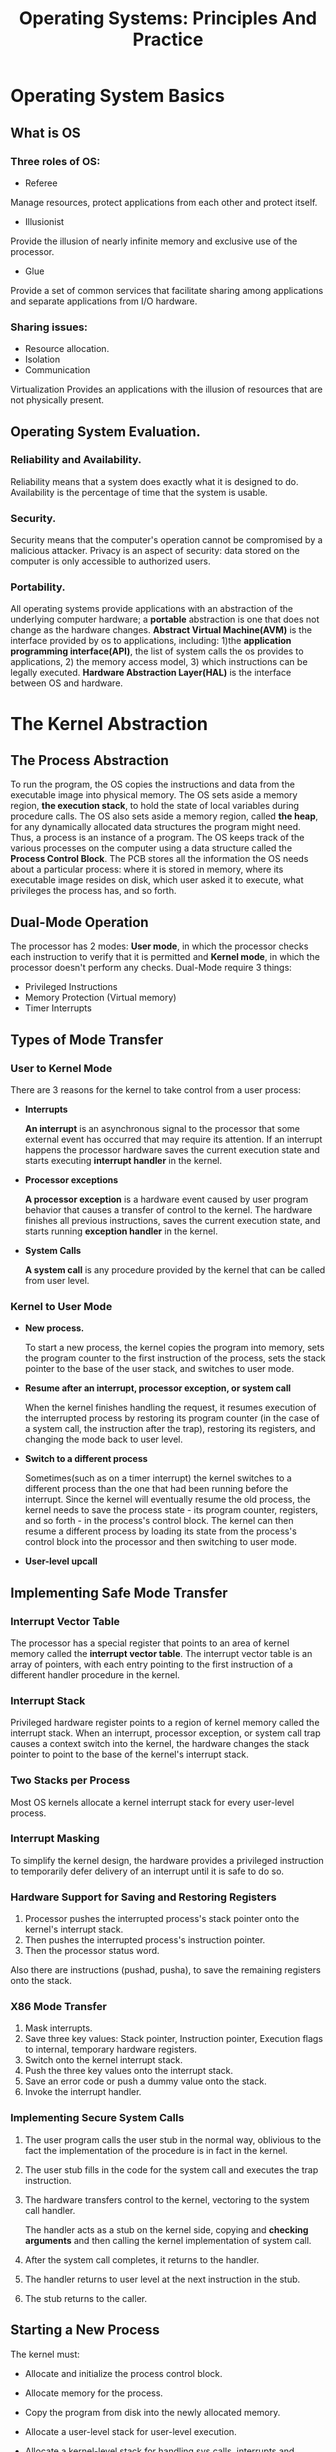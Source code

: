 #+TITLE: Operating Systems: Principles And Practice
#+OPTIONS: num:nil toc:nil

* Operating System Basics
** What is OS
*** Three roles of OS:
    - Referee
  
    Manage resources, protect applications from each other and protect
    itself.

    - Illusionist

    Provide the illusion of nearly infinite memory and exclusive use
    of the processor.

    - Glue

    Provide a set of common services that facilitate sharing among
    applications and separate applications from I/O hardware.

*** Sharing issues:
    - Resource allocation.
    - Isolation
    - Communication

    Virtualization Provides an applications with the illusion of
    resources that are not physically present.

** Operating System Evaluation.
*** Reliability and Availability.
    Reliability means that a system does exactly what it is designed
    to do. Availability is the percentage of time that the system is
    usable.

*** Security.
    Security means that the computer's operation cannot be compromised
    by a malicious attacker. Privacy is an aspect of security: data
    stored on the computer is only accessible to authorized users.

*** Portability.
    All operating systems provide applications with an abstraction of
    the underlying computer hardware; a *portable* abstraction is one
    that does not change as the hardware changes. *Abstract Virtual
    Machine(AVM)* is the interface provided by os to applications,
    including: 1)the *application programming interface(API)*, the list
    of system calls the os provides to applications, 2) the memory
    access model, 3) which instructions can be legally
    executed. *Hardware Abstraction Layer(HAL)* is the interface
    between OS and hardware.


* The Kernel Abstraction
** The Process Abstraction
   To run the program, the OS copies the instructions and data from
   the executable image into physical memory. The OS sets aside a
   memory region, *the execution stack*, to hold the state of local
   variables during procedure calls. The OS also sets aside a memory
   region, called *the heap*, for any dynamically allocated data
   structures the program might need. Thus, a process is an instance
   of a program. The OS keeps track of the various processes on the
   computer using a data structure called the *Process Control
   Block*. The PCB stores all the information the OS needs about a
   particular process: where it is stored in memory, where its
   executable image resides on disk, which user asked it to execute,
   what privileges the process has, and so forth.

** Dual-Mode Operation
   The processor has 2 modes: *User mode*, in which the processor
   checks each instruction to verify that it is permitted and *Kernel
   mode*, in which the processor doesn't perform any checks.
   Dual-Mode require 3 things:
   - Privileged Instructions
   - Memory Protection (Virtual memory)
   - Timer Interrupts

** Types of Mode Transfer
*** User to Kernel Mode
    There are 3 reasons for the kernel to take control from a user
    process:

    - *Interrupts*

      *An interrupt* is an asynchronous signal to the processor that
      some external event has occurred that may require its
      attention. If an interrupt happens the processor hardware saves
      the current execution state and starts executing *interrupt
      handler* in the kernel.

    - *Processor exceptions*

      *A processor exception* is a hardware event caused by user
      program behavior that causes a transfer of control to the
      kernel. The hardware finishes all previous instructions, saves
      the current execution state, and starts running *exception
      handler* in the kernel.

    - *System Calls*

      *A system call* is any procedure provided by the kernel that can
      be called from user level.

*** Kernel to User Mode
    - *New process.*

      To start a new process, the kernel copies the program into
      memory, sets the program counter to the first instruction of the
      process, sets the stack pointer to the base of the user stack,
      and switches to user mode.

    - *Resume after an interrupt, processor exception, or system call*

      When the kernel finishes handling the request, it resumes
      execution of the interrupted process by restoring its program
      counter (in the case of a system call, the instruction after the
      trap), restoring its registers, and changing the mode back to
      user level.

    - *Switch to a different process*

      Sometimes(such as on a timer interrupt) the kernel switches to a
      different process than the one that had been running before the
      interrupt. Since the kernel will eventually resume the old
      process, the kernel needs to save the process state - its
      program counter, registers, and so forth - in the process's
      control block. The kernel can then resume a different process by
      loading its state from the process's control block into the
      processor and then switching to user mode.

    - *User-level upcall*

** Implementing Safe Mode Transfer
*** Interrupt Vector Table
    The processor has a special register that points to an area of
    kernel memory called the *interrupt vector table*. The interrupt
    vector table is an array of pointers, with each entry pointing to
    the first instruction of a different handler procedure in the
    kernel.

*** Interrupt Stack
    Privileged hardware register points to a region of kernel memory
    called the interrupt stack. When an interrupt, processor
    exception, or system call trap causes a context switch into the
    kernel, the hardware changes the stack pointer to point to the
    base of the kernel's interrupt stack.

*** Two Stacks per Process
    Most OS kernels allocate a kernel interrupt stack for every
    user-level process.

*** Interrupt Masking
    To simplify the kernel design, the hardware provides a privileged
    instruction to temporarily defer delivery of an interrupt until it
    is safe to do so.

*** Hardware Support for Saving and Restoring Registers
    1) Processor pushes the interrupted process's stack pointer onto the kernel's interrupt stack.
    2) Then pushes the interrupted process's instruction pointer.
    3) Then the processor status word.
    Also there are instructions (pushad, pusha), to save the remaining
    registers onto the stack.

*** X86 Mode Transfer
    1) Mask interrupts.
    2) Save three key values: Stack pointer,
       Instruction pointer, Execution flags to internal, temporary
       hardware registers.
    3) Switch onto the kernel interrupt stack.
    4) Push the three key values onto the interrupt stack.
    5) Save an error code or push a dummy value onto the stack.
    6) Invoke the interrupt handler.

*** Implementing Secure System Calls
    1) The user program calls the user stub in the normal way, oblivious
       to the fact the implementation of the procedure is in fact in
       the kernel.

    2) The user stub fills in the code for the system call and executes
       the trap instruction.

    3) The hardware transfers control to the kernel, vectoring to the
       system call handler.

       The handler acts as a stub on the kernel side, copying and
       *checking arguments* and then calling the kernel implementation
       of system call.

    4) After the system call completes, it returns to the handler.

    5) The handler returns to user level at the next instruction in the stub.

    6) The stub returns to the caller.

** Starting a New Process
   The kernel must:
   - Allocate and initialize the process control block.

   - Allocate memory for the process.

   - Copy the program from disk into the newly allocated memory.

   - Allocate a user-level stack for user-level execution.

   - Allocate a kernel-level stack for handling sys calls, interrupts and
     processor exceptions.

   - Copy arguments into user memory.

     Arguments to a process are copied to the base of the user-level
     stack, and the user's stack pointer is incremented so those
     addresses are not overwritten when the program starts running.

   - Transfer control to user mode.

     The kernel allocate a kernel stack to create the new process, and
     reserve room at the bottom of the kernel stack for the initial
     values of its user-space registers, program counter, stack
     pointer, and processor status word. To start the new program, the
     kernel switch to the new stack and jump to the end of the
     interrupt handler.

   The compiler puts a stub at the location in the process's memory
   where the kernel will jump when the process starts. The stub's job
   is to call main and then, if main returns, to call exit(sys call to
   terminate the process).

** Implementing Upcalls
   There are several uses for immediate event delivery with upcalls:
   - *Preemptive user-level threads.*

     A user-level thread package can use a periodic timer upcall as a
     trigger to switch task.

   - *Asynchronous I/O notification.*

     A sys call starts the request and returns immediately. Later, the
     application can poll kernel for I/O completion, or a separate
     notification can be sent via an upcall.

   - *Interprocess communication.*

     A kernel upcall is needed if a process generates an event that
     need the instant attention of another process.

   - *User-level exception handling.*

     The OS needs to inform the application when it receives a
     processor exception so the application runtime handles the event.
     User-level resource allocation.

   UNIX signal share many similarities with hardware interrupts:
   - Types of signals.
   - Handlers.

     Each process defines its own handlers for each signal type.
   - Signal stack.
   - Signal masking.
   - Processor state.

   To deliver the timer interrupt to user level, the kernel copies
   that saved state to the bottom of the signal stack, resets the
   saved state to point to the signal handler and signal stack, and
   then exits the kernel handler. The iret instruction then resumes
   user-level execution at the signal handler. When the signal handler
   returns, these steps are


* The Programming Interface
  Where each function is implemented is up to the OS, based on a
  tradeoff between flexibility, reliability, performance, and safety.

** Process Managment
*** Unix fork
    - Create and initialize the process control block in the kernel
    - Create a new address space
    - Initialize the address space with a copy of the entire contents of
      the address space of the parent
    - Inherit the execution context of the parent
    - Inform the scheduler that the new process is ready to run
*** Unix exec and wait
    *exec*:
    - Load the program prog into the current address space
    - Copy arguments args into memory in the address space
    - Initialize the hardware context to start execution at start

    *wait*:

    Pauses the parent until the child finishes, crashes, or is
    terminated.

** Input/Output
   The basic ideas in the UNIX I/O interface are:
   - Uniformity.

     Al device I/O use the same set of system calls: open, close, read
     and write.

   - Open before use

     This gives the OS a chance to check access permissions and to set
     up any internal bookkeeping. Open returns a handle to be used in
     later calls to read, write and close to identify the file, device
     or channel.

   - Byte-oriented

     All devices are accessed with byte arrays.

   - Kernel-buffered reads.

     Stream data is stored in a kernel buffer and returned to the
     application on request. This allows the UNIX system call read
     interface be the same for devices with streaming reads as those
     with block reads. If no data is available to be returned, the
     read call blocks until it arrives.

   - Kernel-buffered writes.

     Outgoing data is stored in a kernel buffer for transmission when
     the device becomes available. The system call write copies the
     data into the kernel buffer and returns immediately. But if the
     application generates data faster than the device can receive it,
     the write system call blocks in the kernel until there is enough
     room to store the new data in the buffer.

   - Explicit close

     When an application is done with I/O, it calls close. This
     signals to the OS that it can decrement the reference-count on
     the device, and garbage collect any unused kernel data
     structures.

*** Interprocess Communication (IPC)
    For IPC, we need a few more concepts:
    - Pipes

      A UNIX pipe is a kernel buffer with two file descriptors, one
      for writing and one for reading. The pipe terminates when either
      endpoint closes the pipe or exits.

    - Replace file descriptor

      By manipulating the file descriptors of the child process, the
      shell can cause the child to read its input from, or send its
      output to, a file or a pipe instead of soome a keyboard or to
      the screen.

      System call named /dup2(from, to)/ replaces the to file
      descriptor with a copy of the from file descriptor.

    - Wait for multiple reads.

      The UNIX system call /select(fd[], number)/ allows the
      application to wait for input from any of a set of file
      descriptors; it returns the file descriptor that has data, but
      it doesn't read the data.

*** Summarizes the dozen UNIX system calls.
    *Creating and managing processes*

    | /fork()/                          | Create a child process as a clone of the current process. |
    | /exec(prog, args)/                | Run the application prog in the current process.          |
    | /exit()/                          | Tell the kernel the current process is complete.          |
    | /wait(pid)/                       | Pause until the child process has exited.                 |
    | /signal(pid, type)/               | Send an interrupt of a specified type to a process.       |

    *I/O operations*

    | /fd open(name)/               | Open a file, channel, or device.                   |
    | /pipe(fd[2])/                 | Create a one-dir pipe.                             |
    | /dup2(from, to)/              | Replace the to fd with a copy of from.             |
    | /int read(fd, buffer, size)/  | Read up to size bytes into buffer.                 |
    | /int write(fd, buffer, size)/ | Write up to size bytes into kernel output buffer.  |
    | /fd select(fd[], count)/      | Return when any fd have data available to be read. |
    | /close(fd)/                   | Thell the kernel the process is done with I/O      |






* Concurrency and Threads
** Thread Abstraction

   A _thread_ is a single execution sequence that represent a
   separately schedulable task.

** Simple Threads API
| func                                  | description                                         |
|---------------------------------------+-----------------------------------------------------|
| void thread_create(thread, func, arg) | Create a new thread                                 |
| void thread_yield()                   | Gives up the processor to let some other thread run |
| int thread_join(thread)               | Wait for thread to finish, return exit code         |
| void thread_exit(ret)                 | Finish the current thread.                          |

** Thread Data Structures
*** Per-Thread State and Thread Control Block
    _Thread Control Block(TCB)_ is a data structure that represent a
    thread's state.

    TCB holds two types of per-thread info:
    - The state of the computation being performed by the
      thread(Stack, registers).
    - Metadata about the thread that is used to mange the
      thread(Thraed ID, scheduling priority, status, etc.).


*** Shared State
    - Code
    - Global Variables
    - Heap

** Thread life Cycle

   1) *INIT*

      Allocates and initializes TCB.  After that thread creation code
      puts the thrread into the READY state.

   2) *READY*

      A thread in the READY state is abailable to be run but is not
      currently running.  At any time, the scheduler can switch state
      to RUNNING, by coping state to a processor's registers.


   3) *RUNNING*

      - Switch to WAITING (join)
      - Switch to READY (yield)
      - Switch to FIHISHED (exit)

   4) *WAITING*

      A thread in the WAITING state is waiting for some event, then
      switch to READY state.

   5) *FINISHED*

** Implementing Kernel Threads
   There are three steps to creating a thread:

   1) *Allocete per-thread state.*
   2) *Initialize per-thread state.*
   3) *Put TCB on ready list.*

   There are two steps to deleting the thread:

   1) *Remove the thread from the ready list.*
   2) *Free the per-thread state allocated for the thread.*

   A thread never deletes its own state, some other thread must do it.

** Combining Kernel Threads and Single-Threaded User Processes
   Since the PCB and TCB each represent one thread, the kernel's ready
   list can contain a mix of PCBs(user processes) and TCBs(kernel
   threads).

** Implementing Multi-Threaded Processes

   - *Implementing Multi-Threaded Processes Usning Kernel Threads*

     To create a thread, the user lib alloc a user-level stack and
     than does a syscall.  The kernel alloc a TCB and interrupt
     stack. Then the kernel puts the new thread on the ready list, and
     return unique id for the user program.

     Thread join, yiel, and exit work the same way: by syscall with
     id.

   - *Implementing User-Level Threads Without Kernel Support*



* Sync Access to Shared Objects
** Challenges
*** Race Conditions
    A _race condition_ occurs when the behavior of a program depends
    on the interleaving of operations of different threads. In effect,
    the result of execution depends on who wins the race.

** Structuring Shared Objects
   _Shared objects_ are objects that can be accessed by multiple
   threads.

*** Implementing Shared Objects
    - *Shared object layer.*
      
      API.
      
    - *Synchronization variable layer.*

      Shared objects include sync vars as member variables.  A
      _Synchronization variable(Sync var)_ is a data struct used for
      coordinating concurrent access to shared state. Sync vars can be
      two types: /locks/ and /condition variables/. Sync vars
      coordinate access to _state variables_, which are just normal
      member vars.

    - *Atomic instruction layer.*

      Modern implementations build sync vars using 
      _atomic read-modify-write instructions_.

** Locks: Mutual Exclusion(mutex)
   A _lock_ is a sync var that provides mutual exclusion(when one
   thread holds a lock, no other can hold it)

*** Locks: API and Properties
    Lock provide two funcs acquire() and release().

    - A lock can be in one of two states: BUSY or FREE
    - A lock is initially in FREE state
    - acquire waits until the lock is FREE and then atomically makes
      the lock BUSY.
    - release makes the lock FREE.

** Condition Variables: Waiting for a Change
   A _Condition variable_ is a sync object that lets a thread wait for
   a change to shared state that is protected by a lock.
   
   - *wait(Lock *lock)*
     
     This call atomically releases the lock and suspends execution of
     the calling thread, placing the calling thread on the condition
     variable's waiting list. When the calling thread is re-enabled,
     it reacquires the lock before returning from the wait call.

   - *signal()*

     This call takes one thread off the condition variale's waiting
     list and marks it as eligible to run.

   - *broadcast()*

     This call takes all threads off the condition variable's waiting
     list and marks them as eligible to run.

** Designing and Implementing Shared Objects
*** High Level Methodology   
    Steps needed for the multi-threaded shared object:
	1. Add a lock.
	2. Add code to /acquire/ and /release/ the lock.
	3. Identify and add condition variables.
	4. Add loops to wait using the condition variables.
	5. Add /signal/ and /broadcast/ calls.

*** Implementation Best Practices
	1. Consistent structure.

	   Frees you to focus on the core problem because the details of
	   the standard approach become a habbit, and makes it easier for
           those who follow to weview, maintain, and debug your code.

	2. Always synchronize with locks and condition variables.

	   That means don't use semaphores.

	3. Always acquire the lock at the beginning of a method and
	   release it right before the return

	   Don't acquire the lock in the middle of the function.
	   Don't acquire the lock in one function(or thread) and rlease it
	   in another.

	4. Always wait in a while loop (Mesa style).

	5. (Almost) never use thread_sleep.

	   !!!

	6. Always hold the lock when operating on a condition variables.

*** Three Pitfalls
	1. Double-Checked Locking.
	2. Avoid defining a sync block in the middle of a method (Java).
	3. Keep shared state classes separate from thread classes (Java).
** Implementing Synchronization Objects
** Summary
   - *Race conditions.*
   - *Locks and conditions variables.*
   - *A methodology for writing shared objects.*
   - *Semaphores.*
	 


* Multi-Object Synchronization
** Multiprocessor Lock Performance
   Multi-Objcet sync issuse:

   1. Locking

      Only one thread at a time can hold the lock.

   2. Communication of shared data
      
      Shared data protected by a lock will often need to be copied
      from one cache to another.
      
   3. False sharing

** Lock Design Patterns
   Four design patterns to increase concurrency when it is necessary:

*** Fine-Grained Locking
    The idea of fine-grained lock is to partition the shared object's
    state into different subsets, each protected by its own lock.

*** Per-Processor Data Structures
    ...

*** Ownership Design Pattern
    In this pattern, a thread removes an object from a container and
    can then access the object without holding a lock: the program
    structure guarantees that at most one thread owns an object at a
    time.

*** Staged Architecture
    The staged architecture pattern divides a system into multiple
    subsystems, called stages. Each stage includes stage private to
    the stage and a set of one or more worker threads that operate on
    that state.


* Scheduling
** Uniprocessor Scheduling
  - FIFO
  - Shortest Job First (SJF)
  - Round Robin
*** Multi-Level Feedback Queue (MFQ)
    MFQ has multiple Round Robin queues, each with a different
    priority level and time quantum.





* Address Translation

* Caching and Virtual Memory

* Advenced Memory Management




* File Systems: Introduction and Overview

